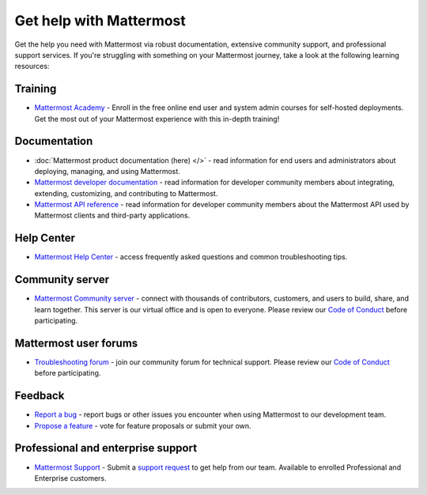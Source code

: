 Get help with Mattermost
=========================

Get the help you need with Mattermost via robust documentation, extensive community support, and professional support services. If you're struggling with something on your Mattermost journey, take a look at the following learning resources:

Training
--------

- `Mattermost Academy <https://academy.mattermost.com/>`__ - Enroll in the free online end user and system admin courses for self-hosted deployments. Get the most out of your Mattermost experience with this in-depth training!

Documentation
-------------

- :doc:`Mattermost product documentation (here) </>` - read information for end users and administrators about deploying, managing, and using Mattermost.
- `Mattermost developer documentation <https://developers.mattermost.com/>`__ - read information for developer community members about integrating, extending, customizing, and contributing to Mattermost.
- `Mattermost API reference <https://api.mattermost.com/>`__ - read information for developer community members about the Mattermost API used by Mattermost clients and third-party applications.

Help Center
-----------

- `Mattermost Help Center <http://support.mattermost.com>`__ - access frequently asked questions and common troubleshooting tips.

Community server
----------------

- `Mattermost Community server <https://community.mattermost.com>`__ - connect with thousands of contributors, customers, and users to build, share, and learn together. This server is our virtual office and is open to everyone. Please review our `Code of Conduct <https://handbook.mattermost.com/contributors/contributors/guidelines/contribution-guidelines>`__ before participating.

Mattermost user forums
----------------------

- `Troubleshooting forum <https://forum.mattermost.com/c/trouble-shoot/16>`__ - join our community forum for technical support. Please review our `Code of Conduct <https://handbook.mattermost.com/contributors/contributors/guidelines/contribution-guidelines>`__ before participating.

Feedback
--------

- `Report a bug <https://developers.mattermost.com/contribute/why-contribute/#youve-found-a-bug>`__ - report bugs or other issues you encounter when using Mattermost to our development team.
- `Propose a feature <https://mattermost.com/suggestions/>`__ - vote for feature proposals or submit your own.

Professional and enterprise support
-----------------------------------

- `Mattermost Support <https://mattermost.com/support/>`__ - Submit a `support request <https://support.mattermost.com/hc/en-us/requests/new>`__ to get help from our team. Available to enrolled Professional and Enterprise customers.
